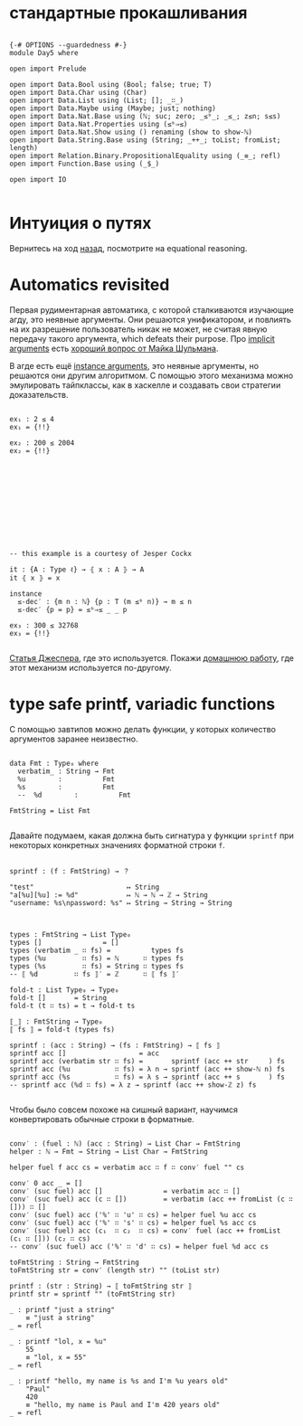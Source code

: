 * стандартные прокашливания
#+begin_src agda2

{-# OPTIONS --guardedness #-}
module Day5 where

open import Prelude

open import Data.Bool using (Bool; false; true; T)
open import Data.Char using (Char)
open import Data.List using (List; []; _∷_)
open import Data.Maybe using (Maybe; just; nothing)
open import Data.Nat.Base using (ℕ; suc; zero; _≤ᵇ_; _≤_; z≤n; s≤s)
open import Data.Nat.Properties using (≤ᵇ⇒≤)
open import Data.Nat.Show using () renaming (show to show-ℕ)
open import Data.String.Base using (String; _++_; toList; fromList; length)
open import Relation.Binary.PropositionalEquality using (_≡_; refl)
open import Function.Base using (_$_)

open import IO

#+end_src

* Интуиция о путях
Вернитесь на ход [[./Day4.lagda.org][назад]], посмотрите на equational reasoning.

* Automatics revisited
Первая рудиментарная автоматика, с которой сталкиваются изучающие агду, это неявные аргументы.
Они решаются унификатором, и повлиять на их разрешение пользователь никак не может, не считая
явную передачу такого аргумента, which defeats their purpose.
Про [[https://agda.readthedocs.io/en/v2.6.2.2.20221128/language/implicit-arguments.html][implicit arguments]] есть [[https://proofassistants.stackexchange.com/questions/1875/uses-of-first-class-implicit-function-types][хороший вопрос от Майка Шульмана]].

В агде есть ещё [[https://agda.readthedocs.io/en/v2.6.2.2.20221128/language/instance-arguments.html][instance arguments]], это неявные аргументы, но решаются они другим алгоритмом.
С помощью этого механизма можно эмулировать тайпклассы, как в хаскелле и создавать свои стратегии
доказательств.

#+begin_src agda2

ex₁ : 2 ≤ 4
ex₁ = {!!}

ex₂ : 200 ≤ 2004
ex₂ = {!!}












-- this example is a courtesy of Jesper Cockx

it : {A : Type ℓ} → ⦃ x : A ⦄ → A
it ⦃ x ⦄ = x

instance
  ≤-dec′ : {m n : ℕ} {p : T (m ≤ᵇ n)} → m ≤ n
  ≤-dec′ {p = p} = ≤ᵇ⇒≤ _ _ p

ex₃ : 300 ≤ 32768
ex₃ = {!!}

#+end_src
[[https://jesper.sikanda.be/posts/formalize-all-the-things.html][Статья Джеспера]], где это используется.
Покажи [[./homework/Day4.lagda.org][домашнюю работу]], где этот механизм используется по-другому.


* type safe printf, variadic functions
С помощью завтипов можно делать функции, у которых количество аргументов заранее неизвестно.

#+begin_src agda2

data Fmt : Type₀ where
  verbatim_ : String → Fmt
  %u        :          Fmt
  %s        :          Fmt
  --  %d        :          Fmt

FmtString = List Fmt

#+end_src

Давайте подумаем, какая должна быть сигнатура у функции ~sprintf~ при некоторых
конкретных значениях форматной строки ~f~.

#+begin_src pseudocode

sprintf : (f : FmtString) → ？

"test"                       ↦ String
"a[%u][%u] := %d"            ↦ ℕ → ℕ → ℤ → String
"username: %s\npassword: %s" ↦ String → String → String

#+end_src

#+begin_src agda2

types : FmtString → List Type₀
types []               = []
types (verbatim _ ∷ fs) =          types fs
types (%u         ∷ fs) = ℕ      ∷ types fs
types (%s         ∷ fs) = String ∷ types fs 
-- ⟦ %d         ∷ fs ⟧′ = ℤ      ∷ ⟦ fs ⟧′

fold-t : List Type₀ → Type₀
fold-t []       = String
fold-t (t ∷ ts) = t → fold-t ts

⟦_⟧ : FmtString → Type₀
⟦ fs ⟧ = fold-t (types fs)

sprintf : (acc : String) → (fs : FmtString) → ⟦ fs ⟧
sprintf acc []                  = acc
sprintf acc (verbatim str ∷ fs) =       sprintf (acc ++ str     ) fs
sprintf acc (%u           ∷ fs) = λ n → sprintf (acc ++ show-ℕ n) fs
sprintf acc (%s           ∷ fs) = λ s → sprintf (acc ++ s       ) fs
-- sprintf acc (%d ∷ fs) = λ z → sprintf (acc ++ show-ℤ z) fs

#+end_src

Чтобы было совсем похоже на сишный вариант, научимся конвертировать обычные строки
в форматные.

#+begin_src agda2

conv′ : (fuel : ℕ) (acc : String) → List Char → FmtString
helper : ℕ → Fmt → String → List Char → FmtString

helper fuel f acc cs = verbatim acc ∷ f ∷ conv′ fuel "" cs

conv′ 0 acc _ = []
conv′ (suc fuel) acc []               = verbatim acc ∷ []
conv′ (suc fuel) acc (c ∷ [])         = verbatim (acc ++ fromList (c ∷ [])) ∷ []
conv′ (suc fuel) acc ('%' ∷ 'u' ∷ cs) = helper fuel %u acc cs
conv′ (suc fuel) acc ('%' ∷ 's' ∷ cs) = helper fuel %s acc cs
conv′ (suc fuel) acc (c₁  ∷ c₂  ∷ cs) = conv′ fuel (acc ++ fromList (c₁ ∷ [])) (c₂ ∷ cs)
-- conv′ (suc fuel) acc ('%' ∷ 'd' ∷ cs) = helper fuel %d acc cs

toFmtString : String → FmtString
toFmtString str = conv′ (length str) "" (toList str)

printf : (str : String) → ⟦ toFmtString str ⟧
printf str = sprintf "" (toFmtString str)

_ : printf "just a string"
    ≡ "just a string"
_ = refl

_ : printf "lol, x = %u"
    55
    ≡ "lol, x = 55"
_ = refl

_ : printf "hello, my name is %s and I'm %u years old"
    "Paul"
    420
    ≡ "hello, my name is Paul and I'm 420 years old"
_ = refl

#+end_src
